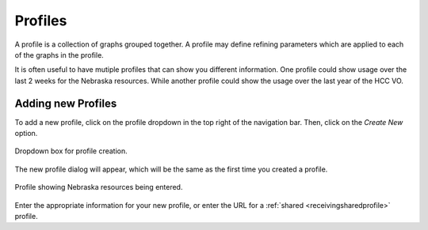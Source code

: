 
Profiles
========

A profile is a collection of graphs grouped together.  A profile may define refining parameters which are applied to each of the graphs in the profile.  

It is often useful to have mutiple profiles that can show you different information.  One profile could show usage over the last 2 weeks for the Nebraska resources.  While another profile could show the usage over the last year of the HCC VO.

.. _addingprofiles:

Adding new Profiles
-------------------

To add a new profile, click on the profile dropdown in the top right of the navigation bar.  Then, click on the *Create New* option.

.. figure:: images/profileDropdown.png
   :align: center
   
   Dropdown box for profile creation.
   
The new profile dialog will appear, which will be the same as the first time you created a profile.

.. figure:: images/nebraskaProfile.png
   :align: center
   :height: 654
   :width: 606
   :scale: 70 %
   
   Profile showing Nebraska resources being entered.
   
Enter the appropriate information for your new profile, or enter the URL for a :ref:`shared <receivingsharedprofile>` profile.

